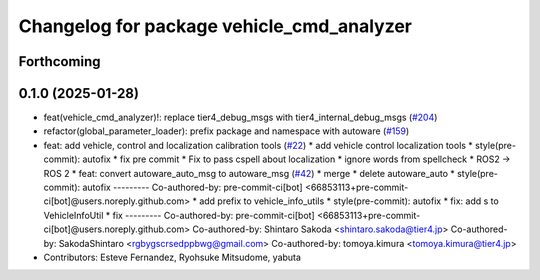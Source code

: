 ^^^^^^^^^^^^^^^^^^^^^^^^^^^^^^^^^^^^^^^^^^
Changelog for package vehicle_cmd_analyzer
^^^^^^^^^^^^^^^^^^^^^^^^^^^^^^^^^^^^^^^^^^

Forthcoming
-----------

0.1.0 (2025-01-28)
------------------
* feat(vehicle_cmd_analyzer)!: replace tier4_debug_msgs with tier4_internal_debug_msgs (`#204 <https://github.com/autowarefoundation/autoware_tools/issues/204>`_)
* refactor(global_parameter_loader): prefix package and namespace with autoware (`#159 <https://github.com/autowarefoundation/autoware_tools/issues/159>`_)
* feat: add vehicle, control and localization calibration tools (`#22 <https://github.com/autowarefoundation/autoware_tools/issues/22>`_)
  * add vehicle control localization tools
  * style(pre-commit): autofix
  * fix pre commit
  * Fix to pass cspell about localization
  * ignore words from spellcheck
  * ROS2 -> ROS 2
  * feat: convert autoware_auto_msg to autoware_msg (`#42 <https://github.com/autowarefoundation/autoware_tools/issues/42>`_)
  * merge
  * delete autoware_auto
  * style(pre-commit): autofix
  ---------
  Co-authored-by: pre-commit-ci[bot] <66853113+pre-commit-ci[bot]@users.noreply.github.com>
  * add prefix to vehicle_info_utils
  * style(pre-commit): autofix
  * fix: add s to VehicleInfoUtil
  * fix
  ---------
  Co-authored-by: pre-commit-ci[bot] <66853113+pre-commit-ci[bot]@users.noreply.github.com>
  Co-authored-by: Shintaro Sakoda <shintaro.sakoda@tier4.jp>
  Co-authored-by: SakodaShintaro <rgbygscrsedppbwg@gmail.com>
  Co-authored-by: tomoya.kimura <tomoya.kimura@tier4.jp>
* Contributors: Esteve Fernandez, Ryohsuke Mitsudome, yabuta
